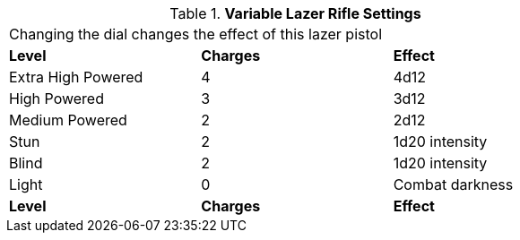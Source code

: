 // Table 46.9 Variable Lazer Rifle Settings
.*Variable Lazer Rifle Settings*
[width="75%",cols="<,^,<",frame="all", stripes="even"]
|===
3+<|Changing the dial changes the effect of this lazer pistol
s|Level
s|Charges
s|Effect

|Extra High Powered
|4
|4d12

|High Powered
|3
|3d12

|Medium Powered
|2
|2d12

|Stun
|2
|1d20 intensity

|Blind
|2
|1d20 intensity

|Light
|0
|Combat darkness

s|Level
s|Charges
s|Effect

|===
